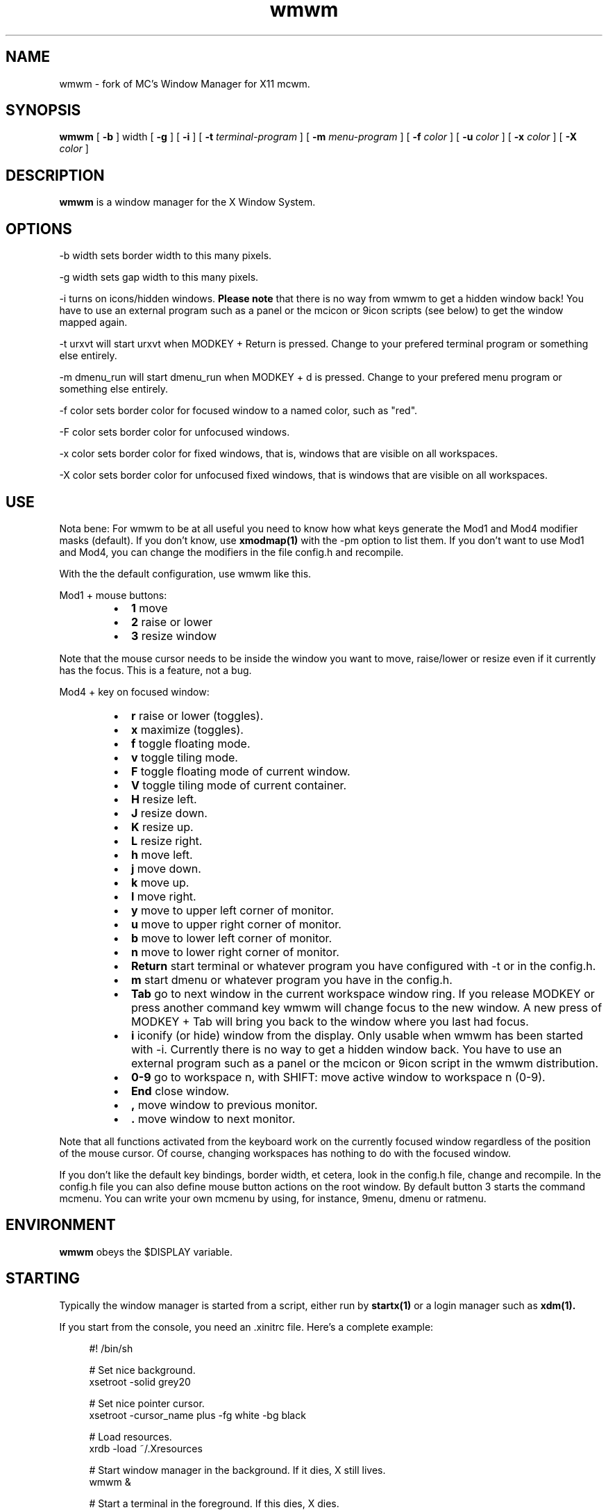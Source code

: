 .TH wmwm 1 "Mar 09, 2012" "" ""
.SH NAME
wmwm \- fork of MC's Window Manager for X11 mcwm.
.SH SYNOPSIS
.B wmwm
[
.B \-b
] width
[
.B \-g
]
[
.B \-i
]
[
.B \-t
.I terminal-program
] [
.B \-m
.I menu-program
] [
.B \-f
.I color
] [
.B \-u
.I color
] [
.B \-x
.I color
] [
.B \-X
.I color
]

.SH DESCRIPTION
.B wmwm\fP is a window manager for the X Window System.

.SH OPTIONS
.PP
\-b width sets border width to this many pixels.
.PP
\-g width sets gap width to this many pixels.
.PP
\-i turns on icons/hidden windows.
.B Please note
that there is no way from wmwm to get a hidden window back! You have
to use an external program such as a panel or the mcicon or 9icon
scripts (see below) to get the window mapped again.
.PP
\-t urxvt will start urxvt when MODKEY + Return is pressed. Change to
your prefered terminal program or something else entirely.
.PP
\-m dmenu_run will start dmenu_run when MODKEY + d is pressed. Change to
your prefered menu program or something else entirely.
.PP
\-f color sets border color for focused window to a named color,
such as "red".
.PP
\-F color sets border color for unfocused windows.
.PP
\-x color sets border color for fixed windows, that is, windows that
are visible on all workspaces.
.PP
\-X color sets border color for unfocused fixed windows, that is
windows that are visible on all workspaces.

.SH USE
Nota bene: For wmwm to be at all useful you need to know how what keys
generate the Mod1 and Mod4 modifier masks (default). If you don't
know, use
.B xmodmap(1)
with the \-pm option to list them. If you don't want to use Mod1 and
Mod4, you can change the modifiers in the file config.h and recompile.

With the the default configuration, use wmwm like this.
.PP
Mod1 + mouse buttons:
.RS
.IP \(bu 2
.B 1
move
.IP \(bu 2
.B 2
raise or lower
.IP \(bu 2
.B 3
resize window
.RE
.PP
Note that the mouse cursor needs to be inside the window you want to
move, raise/lower or resize even if it currently has the focus. This
is a feature, not a bug.
.PP
Mod4 + key on focused window:
.RS
.IP \(bu 2
.B r
raise or lower (toggles).
.IP \(bu 2
.B x
maximize (toggles).
.IP \(bu 2
.B f
toggle floating mode.
.IP \(bu 2
.B v
toggle tiling mode.
.IP \(bu 2
.B F
toggle floating mode of current window.
.IP \(bu 2
.B V
toggle tiling mode of current container.
.IP \(bu 2
.B H
resize left.
.IP \(bu 2
.B J
resize down.
.IP \(bu 2
.B K
resize up.
.IP \(bu 2
.B L
resize right.
.IP \(bu 2
.B h
move left.
.IP \(bu 2
.B j
move down.
.IP \(bu 2
.B k
move up.
.IP \(bu 2
.B l
move right.
.IP \(bu 2
.B y
move to upper left corner of monitor.
.IP \(bu 2
.B u
move  to upper right corner of monitor.
.IP \(bu 2
.B b
move to lower left corner of monitor.
.IP \(bu 2
.B n
move to lower right corner of monitor.
.IP \(bu 2
.B Return
start terminal or whatever program you have configured with -t or in
the config.h.
.IP \(bu 2
.B m
start dmenu or whatever program you have in the config.h.
.IP \(bu 2
.B Tab
go to next window in the current workspace window ring. If you release
MODKEY or press another command key wmwm will change focus to the new
window. A new press of MODKEY + Tab will bring you back to the window
where you last had focus.
.IP \(bu 2
.B i
iconify (or hide) window from the display. Only usable when wmwm has
been started with -i. Currently there is no way to get a hidden window
back. You have to use an external program such as a panel or the
mcicon or 9icon script in the wmwm distribution.
.IP \(bu 2
.B 0\-9
go to workspace n, with SHIFT: move active window to workspace n (0-9).
.IP \(bu 2
.B End
close window.
.IP \(bu 2
.B ,
move window to previous monitor.
.IP \(bu 2
.B .
move window to next monitor.
.RE
.PP
Note that all functions activated from the keyboard work on the
currently focused window regardless of the position of the mouse
cursor. Of course, changing workspaces has nothing to do with the
focused window.
.PP
If you don't like the default key bindings, border width, et cetera,
look in the config.h file, change and recompile. In the config.h file
you can also define mouse button actions on the root window. By
default button 3 starts the command mcmenu. You can write your own
mcmenu by using, for instance, 9menu, dmenu or ratmenu.
.SH ENVIRONMENT
.B wmwm\fP obeys the $DISPLAY variable.
.SH STARTING
Typically the window manager is started from a script, either run by
.B startx(1)
or a login manager such as
.B xdm(1).
.PP
If you start from the console, you need an .xinitrc file. Here's a
complete example:
.sp
.in +4
.nf
\&#! /bin/sh

# Set nice background.
xsetroot -solid grey20

# Set nice pointer cursor.
xsetroot \-cursor_name plus \-fg white \-bg black

# Load resources.
xrdb \-load ~/.Xresources

# Start window manager in the background. If it dies, X still lives.
wmwm &

# Start a terminal in the foreground. If this dies, X dies.
exec urxvt
.fi
.in -4
.sp
.SH SCRIPTS
You may want to define a menu program for use with wmwm (see
config.h). In the source distribution you can find an example as
mcmenu (the default menu program in config.h) in the scripts
directory.
.PP
Christian Neukirchen wrote a little script you can use to get
iconified windows mapped again if you are running wmwm in allow icons
mode (-i). You need awk, xdotool, xprop and xwininfo installed. You
can find the script as scripts/9icon.
.PP
Inspired by Christian's work I wrote a small program, hidden(1), which
is included with wmwm. You can use hidden(1) with the -c option
together with 9menu. See scripts/mcicon for an example.
.PP
You might also be interested in the following shell function that
might come in handy to give your terminal emulators good titles before
hiding them.
.sp
.in +4
.nf
# Set the title and icon name of an xterm or clone.
function title
{
    # icon name
    echo -e '\\033]1;'$1'\\007'
    # title
    echo -e '\\033]2;'$1'\\007'
}
.fi
.in -4
.sp
Use it like this:
.sp
.in +4
.nf
% title 'really descriptive title'
.fi
.in -4
.sp
.SH SEE ALSO
.B hidden(1)
.SH AUTHOR
Michael Cardell Widerkrantz <mc@hack.org>.
